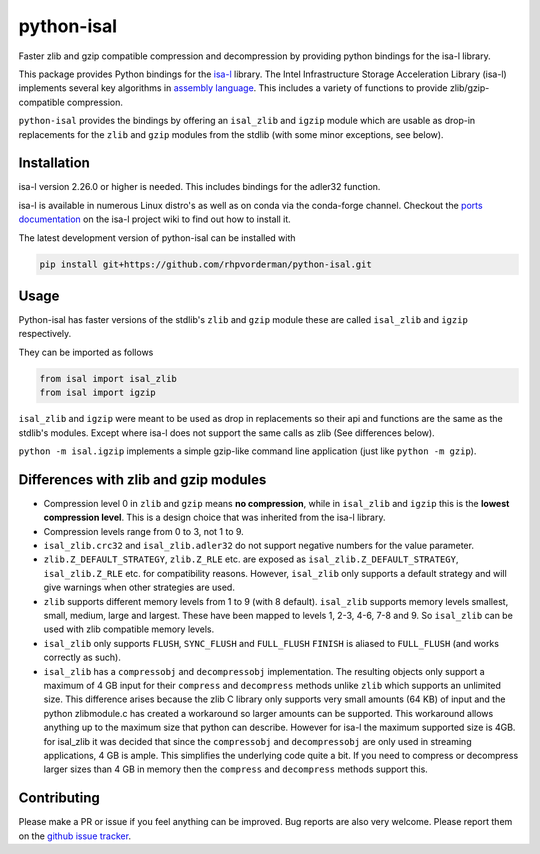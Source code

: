 python-isal
===========

Faster zlib and gzip compatible compression and decompression
by providing python bindings for the isa-l library.

This package provides Python bindings for the `isa-l
<https://github.com/intel/isa-l>`_ library. The Intel Infrastructure Storage
Acceleration Library (isa-l) implements several key algorithms in `assembly
language <https://en.wikipedia.org/wiki/Assembly_language>`_. This includes
a variety of functions to provide zlib/gzip-compatible compression.

``python-isal`` provides the bindings by offering an ``isal_zlib`` and
``igzip`` module which are usable as drop-in replacements for the ``zlib``
and ``gzip`` modules from the stdlib (with some minor exceptions, see below).

Installation
------------

isa-l version 2.26.0 or higher is needed. This includes bindings for the
adler32 function.

isa-l is available in numerous Linux distro's as well as on conda via the
conda-forge channel. Checkout the `ports documentation
<https://github.com/intel/isa-l/wiki/Ports--Repos>`_ on the isa-l project wiki
to find out how to install it.

The latest development version of python-isal can be installed with

.. code-block::

    pip install git+https://github.com/rhpvorderman/python-isal.git

Usage
-----

Python-isal has faster versions of the stdlib's ``zlib`` and ``gzip`` module
these are called ``isal_zlib`` and ``igzip`` respectively.

They can be imported as follows

.. code-block:: python

    from isal import isal_zlib
    from isal import igzip

``isal_zlib`` and ``igzip`` were meant to be used as drop in replacements so
their api and functions are the same as the stdlib's modules. Except where
isa-l does not support the same calls as zlib (See differences below).

``python -m isal.igzip`` implements a simple gzip-like command line
application (just like ``python -m gzip``).

Differences with zlib and gzip modules
--------------------------------------

+ Compression level 0 in ``zlib`` and ``gzip`` means **no compression**, while
  in ``isal_zlib`` and ``igzip`` this is the **lowest compression level**.
  This is a design choice that was inherited from the isa-l library.
+ Compression levels range from 0 to 3, not 1 to 9.
+ ``isal_zlib.crc32`` and ``isal_zlib.adler32`` do not support negative
  numbers for the value parameter.
+ ``zlib.Z_DEFAULT_STRATEGY``, ``zlib.Z_RLE`` etc. are exposed as
  ``isal_zlib.Z_DEFAULT_STRATEGY``, ``isal_zlib.Z_RLE`` etc. for compatibility
  reasons. However, ``isal_zlib`` only supports a default strategy and will
  give warnings when other strategies are used.
+ ``zlib`` supports different memory levels from 1 to 9 (with 8 default).
  ``isal_zlib`` supports memory levels smallest, small, medium, large and
  largest. These have been mapped to levels 1, 2-3, 4-6, 7-8 and 9. So
  ``isal_zlib`` can be used with zlib compatible memory levels.
+ ``isal_zlib`` only supports ``FLUSH``, ``SYNC_FLUSH`` and ``FULL_FLUSH``
  ``FINISH`` is aliased to ``FULL_FLUSH`` (and works correctly as such).
+ ``isal_zlib`` has a ``compressobj`` and ``decompressobj`` implementation.
  The resulting objects only support a maximum of 4 GB input for their
  ``compress`` and ``decompress`` methods unlike ``zlib`` which supports
  an unlimited size. This difference arises because
  the zlib C library only supports very small amounts (64 KB) of input and the
  python zlibmodule.c has created a workaround so larger amounts can be
  supported. This workaround allows anything up to the maximum size that python
  can describe.
  However for isa-l the maximum supported size is 4GB. for isal_zlib it was
  decided that since the ``compressobj`` and ``decompressobj`` are only used in
  streaming applications, 4 GB is ample. This simplifies the underlying code
  quite a bit. If you need to compress or decompress larger sizes than 4 GB
  in memory then the ``compress`` and ``decompress`` methods support this.

Contributing
------------
Please make a PR or issue if you feel anything can be improved. Bug reports
are also very welcome. Please report them on the `github issue tracker
<https://github.com/rhpvorderman/python-isal/issues>`_.
